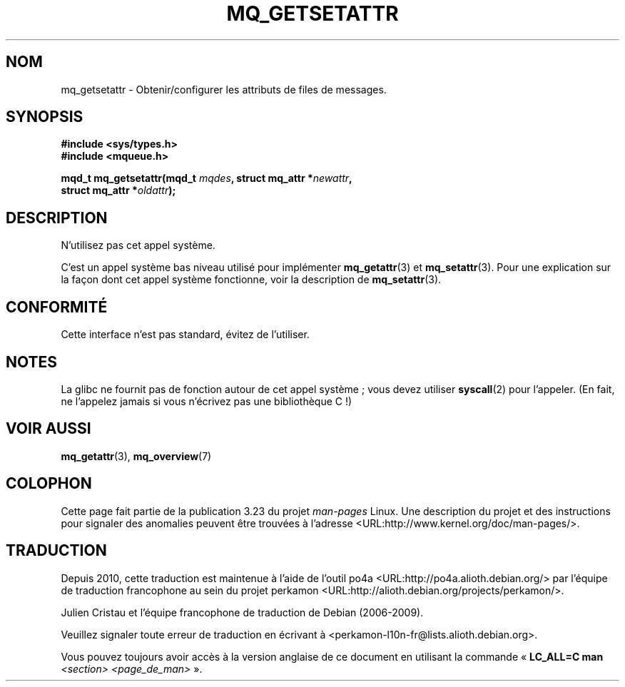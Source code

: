 .\" t
.\" Hey Emacs! This file is -*- nroff -*- source.
.\"
.\" Copyright (C) 2006 Michael Kerrisk <mtk.manpages@gmail.com>
.\"
.\" Permission is granted to make and distribute verbatim copies of this
.\" manual provided the copyright notice and this permission notice are
.\" preserved on all copies.
.\"
.\" Permission is granted to copy and distribute modified versions of this
.\" manual under the conditions for verbatim copying, provided that the
.\" entire resulting derived work is distributed under the terms of a
.\" permission notice identical to this one.
.\"
.\" Since the Linux kernel and libraries are constantly changing, this
.\" manual page may be incorrect or out-of-date.  The author(s) assume no
.\" responsibility for errors or omissions, or for damages resulting from
.\" the use of the information contained herein.  The author(s) may not
.\" have taken the same level of care in the production of this manual,
.\" which is licensed free of charge, as they might when working
.\" professionally.
.\"
.\" Formatted or processed versions of this manual, if unaccompanied by
.\" the source, must acknowledge the copyright and authors of this work.
.\"
.\"*******************************************************************
.\"
.\" This file was generated with po4a. Translate the source file.
.\"
.\"*******************************************************************
.TH MQ_GETSETATTR 2 "1er juin 2007" Linux "Manuel du programmeur Linux"
.SH NOM
mq_getsetattr \- Obtenir/configurer les attributs de files de messages.
.SH SYNOPSIS
.nf
\fB#include <sys/types.h>\fP
\fB#include <mqueue.h>\fP
.sp
\fBmqd_t mq_getsetattr(mqd_t \fP\fImqdes\fP\fB, struct mq_attr *\fP\fInewattr\fP\fB,\fP
\fB                 struct mq_attr *\fP\fIoldattr\fP\fB);\fP
.fi
.SH DESCRIPTION
N'utilisez pas cet appel système.

C'est un appel système bas niveau utilisé pour implémenter \fBmq_getattr\fP(3)
et \fBmq_setattr\fP(3). Pour une explication sur la façon dont cet appel
système fonctionne, voir la description de \fBmq_setattr\fP(3).
.SH CONFORMITÉ
Cette interface n'est pas standard, évitez de l'utiliser.
.SH NOTES
La glibc ne fournit pas de fonction autour de cet appel système\ ; vous
devez utiliser \fBsyscall\fP(2) pour l'appeler. (En fait, ne l'appelez jamais
si vous n'écrivez pas une bibliothèque C\ !)
.SH "VOIR AUSSI"
\fBmq_getattr\fP(3), \fBmq_overview\fP(7)
.SH COLOPHON
Cette page fait partie de la publication 3.23 du projet \fIman\-pages\fP
Linux. Une description du projet et des instructions pour signaler des
anomalies peuvent être trouvées à l'adresse
<URL:http://www.kernel.org/doc/man\-pages/>.
.SH TRADUCTION
Depuis 2010, cette traduction est maintenue à l'aide de l'outil
po4a <URL:http://po4a.alioth.debian.org/> par l'équipe de
traduction francophone au sein du projet perkamon
<URL:http://alioth.debian.org/projects/perkamon/>.
.PP
Julien Cristau et l'équipe francophone de traduction de Debian\ (2006-2009).
.PP
Veuillez signaler toute erreur de traduction en écrivant à
<perkamon\-l10n\-fr@lists.alioth.debian.org>.
.PP
Vous pouvez toujours avoir accès à la version anglaise de ce document en
utilisant la commande
«\ \fBLC_ALL=C\ man\fR \fI<section>\fR\ \fI<page_de_man>\fR\ ».
